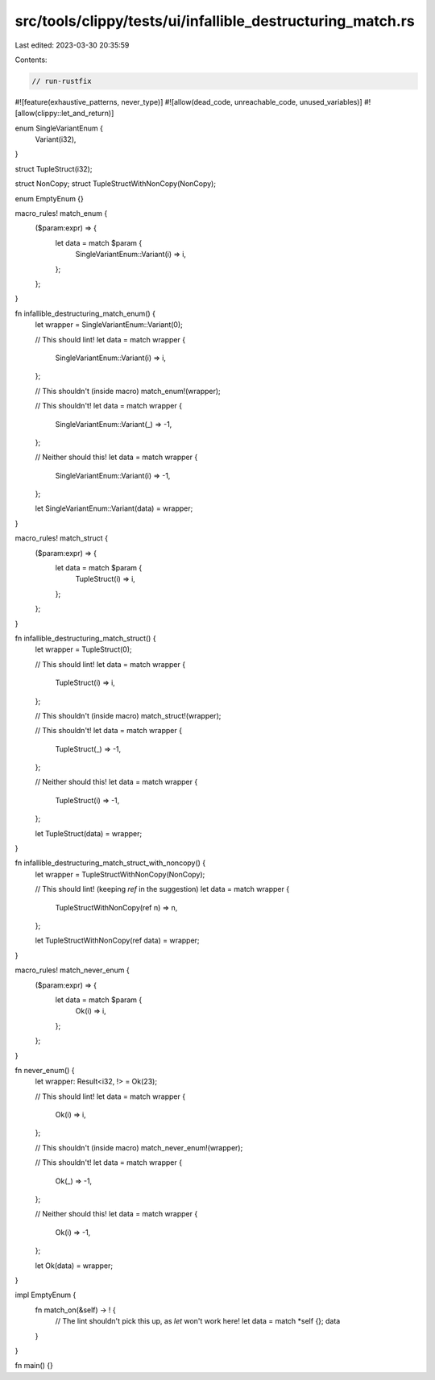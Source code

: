 src/tools/clippy/tests/ui/infallible_destructuring_match.rs
===========================================================

Last edited: 2023-03-30 20:35:59

Contents:

.. code-block:: rs

    // run-rustfix
#![feature(exhaustive_patterns, never_type)]
#![allow(dead_code, unreachable_code, unused_variables)]
#![allow(clippy::let_and_return)]

enum SingleVariantEnum {
    Variant(i32),
}

struct TupleStruct(i32);

struct NonCopy;
struct TupleStructWithNonCopy(NonCopy);

enum EmptyEnum {}

macro_rules! match_enum {
    ($param:expr) => {
        let data = match $param {
            SingleVariantEnum::Variant(i) => i,
        };
    };
}

fn infallible_destructuring_match_enum() {
    let wrapper = SingleVariantEnum::Variant(0);

    // This should lint!
    let data = match wrapper {
        SingleVariantEnum::Variant(i) => i,
    };

    // This shouldn't (inside macro)
    match_enum!(wrapper);

    // This shouldn't!
    let data = match wrapper {
        SingleVariantEnum::Variant(_) => -1,
    };

    // Neither should this!
    let data = match wrapper {
        SingleVariantEnum::Variant(i) => -1,
    };

    let SingleVariantEnum::Variant(data) = wrapper;
}

macro_rules! match_struct {
    ($param:expr) => {
        let data = match $param {
            TupleStruct(i) => i,
        };
    };
}

fn infallible_destructuring_match_struct() {
    let wrapper = TupleStruct(0);

    // This should lint!
    let data = match wrapper {
        TupleStruct(i) => i,
    };

    // This shouldn't (inside macro)
    match_struct!(wrapper);

    // This shouldn't!
    let data = match wrapper {
        TupleStruct(_) => -1,
    };

    // Neither should this!
    let data = match wrapper {
        TupleStruct(i) => -1,
    };

    let TupleStruct(data) = wrapper;
}

fn infallible_destructuring_match_struct_with_noncopy() {
    let wrapper = TupleStructWithNonCopy(NonCopy);

    // This should lint! (keeping `ref` in the suggestion)
    let data = match wrapper {
        TupleStructWithNonCopy(ref n) => n,
    };

    let TupleStructWithNonCopy(ref data) = wrapper;
}

macro_rules! match_never_enum {
    ($param:expr) => {
        let data = match $param {
            Ok(i) => i,
        };
    };
}

fn never_enum() {
    let wrapper: Result<i32, !> = Ok(23);

    // This should lint!
    let data = match wrapper {
        Ok(i) => i,
    };

    // This shouldn't (inside macro)
    match_never_enum!(wrapper);

    // This shouldn't!
    let data = match wrapper {
        Ok(_) => -1,
    };

    // Neither should this!
    let data = match wrapper {
        Ok(i) => -1,
    };

    let Ok(data) = wrapper;
}

impl EmptyEnum {
    fn match_on(&self) -> ! {
        // The lint shouldn't pick this up, as `let` won't work here!
        let data = match *self {};
        data
    }
}

fn main() {}


